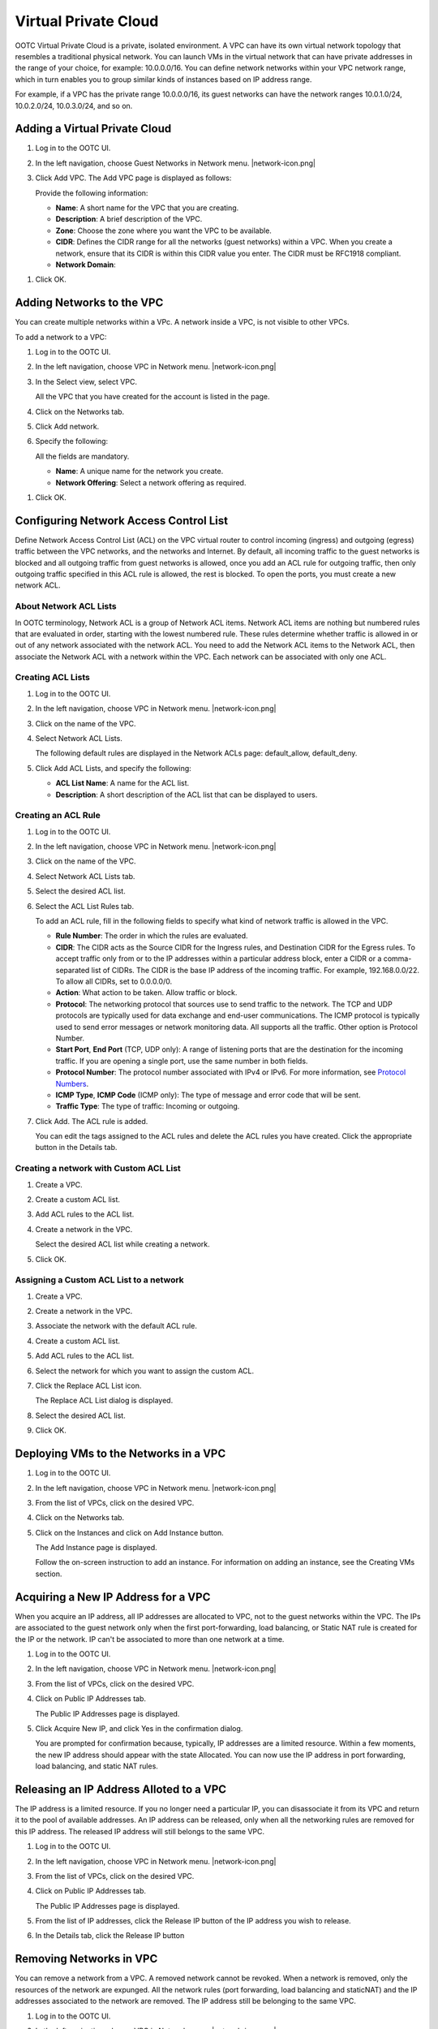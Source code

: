 .. 
   "Option One Technologies Cloud" (OOTC) documentation.
   


Virtual Private Cloud
--------------------


OOTC Virtual Private Cloud is a private, isolated environment.
A VPC can have its own virtual network topology that
resembles a traditional physical network. You can launch VMs in the
virtual network that can have private addresses in the range of your
choice, for example: 10.0.0.0/16. You can define network networks within
your VPC network range, which in turn enables you to group similar kinds
of instances based on IP address range.

For example, if a VPC has the private range 10.0.0.0/16, its guest
networks can have the network ranges 10.0.1.0/24, 10.0.2.0/24,
10.0.3.0/24, and so on.


Adding a Virtual Private Cloud
~~~~~~~~~~~~~~~~~~~~~~~~~~~~~~


#. Log in to the OOTC UI.

#. In the left navigation, choose Guest Networks in Network menu. |network-icon.png|

#. Click Add VPC. The Add VPC page is displayed as follows:

   |add-vpc.png|

   Provide the following information:

   -  **Name**: A short name for the VPC that you are creating.

   -  **Description**: A brief description of the VPC.

   -  **Zone**: Choose the zone where you want the VPC to be available.

   -  **CIDR**: Defines the CIDR range for all
      the networks (guest networks) within a VPC. When you create a network,
      ensure that its CIDR is within this CIDR value you enter. The
      CIDR must be RFC1918 compliant.

   -  **Network Domain**:

..
   @Question: What should be the description of the domain.

   -  **VPC Offering**": Select an offering according to your requirement.

#. Click OK.


Adding Networks to the VPC
~~~~~~~~~~~~~~~~~~~~~~~~~~

You can create multiple networks within a VPc. A network inside a VPC, is not visible to other VPCs.

To add a network to a VPC:

#. Log in to the OOTC UI.

#. In the left navigation, choose VPC in Network menu. |network-icon.png|

#. In the Select view, select VPC.

   All the VPC that you have created for the account is listed in the
   page.

#. Click on the Networks tab.

#. Click Add network.

#. Specify the following:

   All the fields are mandatory.

   -  **Name**: A unique name for the network you create.

   -  **Network Offering**: Select a network offering as required.

..
   @Question: Need to include descriptions of Network Offerings configured.

   -  **Gateway**: The gateway for the network. 


   -  **Netmask**: The netmask for the network.

      For example, if the VPC CIDR is 10.0.0.0/16 and the network network
      CIDR is 10.0.1.0/24, the gateway of the network is 10.0.1.1, and the
      netmask of the network is 255.255.255.0.

   -  **ACL**: Choose an ACL to be applied for VMs in this network.

#. Click OK.



.. _conf-net-acl:

Configuring Network Access Control List
~~~~~~~~~~~~~~~~~~~~~~~~~~~~~~~~~~~~~~~

Define Network Access Control List (ACL) on the VPC virtual router to
control incoming (ingress) and outgoing (egress) traffic between the VPC
networks, and the networks and Internet. By default, all incoming traffic to
the guest networks is blocked and all outgoing traffic from guest
networks is allowed, once you add an ACL rule for outgoing traffic, then
only outgoing traffic specified in this ACL rule is allowed, the rest is
blocked. To open the ports, you must create a new network ACL. 

About Network ACL Lists
^^^^^^^^^^^^^^^^^^^^^^^

In OOTC terminology, Network ACL is a group of Network ACL items.
Network ACL items are nothing but numbered rules that are evaluated in
order, starting with the lowest numbered rule. These rules determine
whether traffic is allowed in or out of any network associated with the
network ACL. You need to add the Network ACL items to the Network ACL,
then associate the Network ACL with a network within the VPC. Each network can be
associated with only one ACL.


Creating ACL Lists
^^^^^^^^^^^^^^^^^^

#. Log in to the OOTC UI.

#. In the left navigation, choose VPC in Network menu. |network-icon.png|

#. Click on the name of the VPC.

#. Select Network ACL Lists.

   The following default rules are displayed in the Network ACLs page:
   default\_allow, default\_deny.

#. Click Add ACL Lists, and specify the following:

   -  **ACL List Name**: A name for the ACL list.

   -  **Description**: A short description of the ACL list that can be
      displayed to users.


Creating an ACL Rule
^^^^^^^^^^^^^^^^^^^^

#. Log in to the OOTC UI.

#. In the left navigation, choose VPC in Network menu. |network-icon.png|

#. Click on the name of the VPC.

#. Select Network ACL Lists tab.

#. Select the desired ACL list.

#. Select the ACL List Rules tab.

   To add an ACL rule, fill in the following fields to specify what kind
   of network traffic is allowed in the VPC.

   -  **Rule Number**: The order in which the rules are evaluated.

   -  **CIDR**: The CIDR acts as the Source CIDR for the Ingress rules,
      and Destination CIDR for the Egress rules. To accept traffic only
      from or to the IP addresses within a particular address block,
      enter a CIDR or a comma-separated list of CIDRs. The CIDR is the
      base IP address of the incoming traffic. For example,
      192.168.0.0/22. To allow all CIDRs, set to 0.0.0.0/0.

   -  **Action**: What action to be taken. Allow traffic or block.

   -  **Protocol**: The networking protocol that sources use to send
      traffic to the network. The TCP and UDP protocols are typically used
      for data exchange and end-user communications. The ICMP protocol
      is typically used to send error messages or network monitoring
      data. All supports all the traffic. Other option is Protocol
      Number.

   -  **Start Port**, **End Port** (TCP, UDP only): A range of listening
      ports that are the destination for the incoming traffic. If you
      are opening a single port, use the same number in both fields.

   -  **Protocol Number**: The protocol number associated with IPv4 or
      IPv6. For more information, see `Protocol Numbers 
      <http://www.iana.org/assignments/protocol-numbers/protocol-numbers.xml>`_.

   -  **ICMP Type**, **ICMP Code** (ICMP only): The type of message and
      error code that will be sent.

   -  **Traffic Type**: The type of traffic: Incoming or outgoing.

#. Click Add. The ACL rule is added.

   You can edit the tags assigned to the ACL rules and delete the ACL
   rules you have created. Click the appropriate button in the Details
   tab.


Creating a network with Custom ACL List
^^^^^^^^^^^^^^^^^^^^^^^^^^^^^^^^^^^^

#. Create a VPC.

#. Create a custom ACL list.

#. Add ACL rules to the ACL list.

#. Create a network in the VPC.

   Select the desired ACL list while creating a network.

#. Click OK.


Assigning a Custom ACL List to a network
^^^^^^^^^^^^^^^^^^^^^^^^^^^^^^^^^^^^^

#. Create a VPC.

#. Create a network in the VPC.

#. Associate the network with the default ACL rule.

#. Create a custom ACL list.

#. Add ACL rules to the ACL list.

#. Select the network for which you want to assign the custom ACL.

#. Click the Replace ACL List icon. |replace-acl-icon.png|

   The Replace ACL List dialog is displayed.

#. Select the desired ACL list.

#. Click OK.


Deploying VMs to the Networks in a VPC
~~~~~~~~~~~~~~~~~~~~~~~~~~~~~~~~~~~~~~

#. Log in to the OOTC UI.

#. In the left navigation, choose VPC in Network menu. |network-icon.png|

#. From the list of VPCs, click on the desired VPC.

#. Click on the Networks tab.

#. Click on the Instances and click on Add Instance button.

   The Add Instance page is displayed.

   Follow the on-screen instruction to add an instance. For information
   on adding an instance, see the Creating VMs section.


Acquiring a New IP Address for a VPC
~~~~~~~~~~~~~~~~~~~~~~~~~~~~~~~~~~~~

When you acquire an IP address, all IP addresses are allocated to VPC,
not to the guest networks within the VPC. The IPs are associated to the
guest network only when the first port-forwarding, load balancing, or
Static NAT rule is created for the IP or the network. IP can't be
associated to more than one network at a time.

#. Log in to the OOTC UI.

#. In the left navigation, choose VPC in Network menu. |network-icon.png|

#. From the list of VPCs, click on the desired VPC.

#. Click on Public IP Addresses tab.

   The Public IP Addresses page is displayed.

#. Click Acquire New IP, and click Yes in the confirmation dialog.

   You are prompted for confirmation because, typically, IP addresses
   are a limited resource. Within a few moments, the new IP address
   should appear with the state Allocated. You can now use the IP
   address in port forwarding, load balancing, and static NAT rules.


Releasing an IP Address Alloted to a VPC
~~~~~~~~~~~~~~~~~~~~~~~~~~~~~~~~~~~~~~~~

The IP address is a limited resource. If you no longer need a particular
IP, you can disassociate it from its VPC and return it to the pool of
available addresses. An IP address can be released, only
when all the networking rules are removed for this IP address. 
The released IP address will still belongs to the same VPC.

#. Log in to the OOTC UI.

#. In the left navigation, choose VPC in Network menu. |network-icon.png|

#. From the list of VPCs, click on the desired VPC.

#. Click on Public IP Addresses tab.

   The Public IP Addresses page is displayed.

#. From the list of IP addresses, click the Release IP button |release-ip-icon.png|
   of the IP address you wish to release.

#. In the Details tab, click the Release IP button |release-ip-icon.png|


Removing Networks in VPC
~~~~~~~~~~~~~~~~~~~~~~~~

You can remove a network from a VPC. A removed network cannot be revoked. When
a network is removed, only the resources of the network are expunged. All the
network rules (port forwarding, load balancing and staticNAT) and the IP
addresses associated to the network are removed. The IP address still be
belonging to the same VPC.

#. Log in to the OOTC UI.

#. In the left navigation, choose VPC in Network menu. |network-icon.png|

#. From the list of VPCs, click on the desired VPC.

#. Click on the Networks tab.

#. Select the network you want to remove.

#. Click the Delete Network button.
   |del-network.png|

   Click Yes to confirm. Wait for some time for the network to be removed.


Editing, Restarting, and Removing a Virtual Private Cloud
~~~~~~~~~~~~~~~~~~~~~~~~~~~~~~~~~~~~~~~~~~~~~~~~~~~~~~~~~

.. note:: Ensure that all the networks are removed before you remove a VPC.

#. Log in to the OOTC UI.

#. In the left navigation, choose VPC in Network menu. |network-icon.png|

#. From the list of VPCs, click on the desired VPC.

#. You can edit the name and description of a VPC. To do that, select
   the VPC, then click the Edit button. |vpc-edit-icon.png|

   To restart a VPC, select the VPC, then click the Restart button.
   |restart-vpc.png|

   To remove the VPC, click the Remove VPC button |remove-vpc.png|.


.. |add-vpc.png| image:: /_static/images/add-vpc.png
   :alt: adding a vpc.
.. |add-network.png| image:: /_static/images/add-network.png
   :alt: adding a network to a vpc.
.. |replace-acl-icon.png| image:: /_static/images/replace-acl-icon.png
   :alt: button to replace an ACL list
.. |add-new-gateway-vpc.png| image:: /_static/images/add-new-gateway-vpc.png
   :alt: adding a private gateway for the VPC.
.. |add-vm-vpc.png| image:: /_static/images/add-vm-vpc.png
   :alt: adding a VM to a vpc.
.. |addvm-network-sharednw.png| image:: /_static/images/addvm-network-sharednw.png
   :alt: adding a VM to a VPC network and shared network.
.. |release-ip-icon.png| image:: /_static/images/release-ip-icon.png
   :alt: button to release an IP.
.. |enable-disable.png| image:: /_static/images/enable-disable.png
   :alt: button to enable Static NAT.
.. |select-vmstatic-nat.png| image:: /_static/images/select-vm-staticnat-vpc.png
   :alt: selecting a network to apply staticNAT.
.. |vpc-lb.png| image:: /_static/images/vpc-lb.png
   :alt: Configuring internal LB for VPC
.. |del-network.png| image:: /_static/images/del-network.png
   :alt: button to remove a network
.. |vpc-edit-icon.png| image:: /_static/images/edit-icon.png
   :alt: button to edit.
.. |remove-vpc.png| image:: /_static/images/remove-vpc.png
   :alt: button to remove a VPC
.. |restart-vpc.png| image:: /_static/images/restart-vpc.png
   :alt: button to restart a VPC

